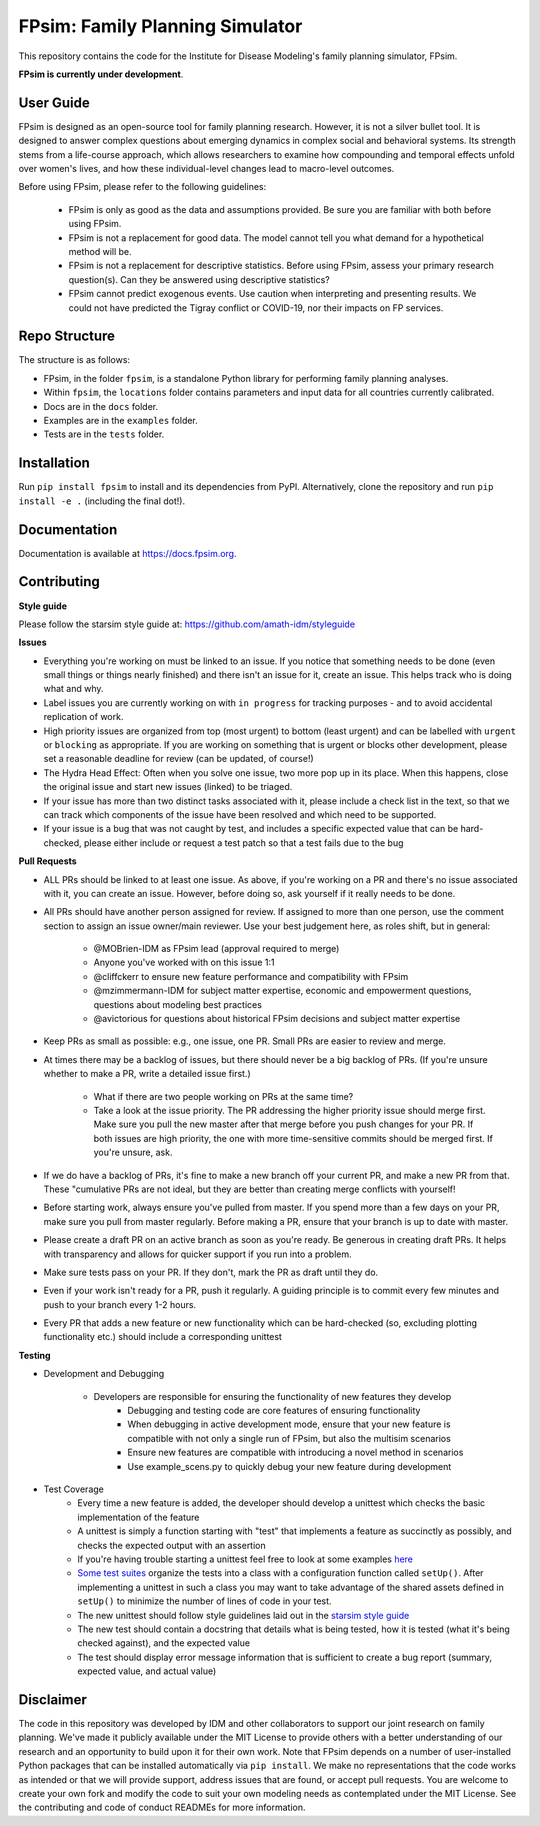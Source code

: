 FPsim: Family Planning Simulator
================================

This repository contains the code for the Institute for Disease Modeling's family planning simulator, FPsim. 

**FPsim is currently under development**.

User Guide
------------
FPsim is designed as an open-source tool for family planning research. 
However, it is not a silver bullet tool. It is designed to answer
complex questions about emerging dynamics in complex social and behavioral systems. Its strength stems from a life-course approach, 
which allows researchers to examine how compounding and temporal effects unfold over women's lives, and how these individual-level changes lead to macro-level outcomes.

Before using FPsim, please refer to the following guidelines:

 * FPsim is only as good as the data and assumptions provided. Be sure you are familiar with both before using FPsim.
 * FPsim is not a replacement for good data. The model cannot tell you what demand for a hypothetical method will be.
 * FPsim is not a replacement for descriptive statistics. Before using FPsim, assess your primary research question(s). Can they be answered using descriptive statistics? 
 * FPsim cannot predict exogenous events. Use caution when interpreting and presenting results. We could not have predicted the Tigray conflict or COVID-19, nor their impacts on FP services.


Repo Structure
--------------

The structure is as follows:

- FPsim, in the folder ``fpsim``, is a standalone Python library for performing family planning analyses.
- Within ``fpsim``, the ``locations`` folder contains parameters and input data for all countries currently calibrated.
- Docs are in the ``docs`` folder.
- Examples are in the ``examples`` folder.
- Tests are in the ``tests`` folder.


Installation
------------

Run ``pip install fpsim`` to install and its dependencies from PyPI. Alternatively, clone the repository and run ``pip install -e .`` (including the final dot!).


Documentation
-------------

Documentation is available at https://docs.fpsim.org.


Contributing
------------

**Style guide**

Please follow the starsim style guide at: https://github.com/amath-idm/styleguide

**Issues**

* Everything you're working on must be linked to an issue. If you notice that something needs to be done (even small things or things nearly finished) and there isn't an issue for it, create an issue. This helps track who is doing what and why.
* Label issues you are currently working on with ``in progress`` for tracking purposes - and to avoid accidental replication of work.
* High priority issues are organized from top (most urgent) to bottom (least urgent) and can be labelled with ``urgent`` or ``blocking`` as appropriate. If you are working on something that is urgent or blocks other development, please set a reasonable deadline for review (can be updated, of course!)
* The Hydra Head Effect: Often when you solve one issue, two more pop up in its place. When this happens, close the original issue and start new issues (linked) to be triaged. 
* If your issue has more than two distinct tasks associated with it, please include a check list in the text, so that we can track which components of the issue have been resolved and which need to be supported. 
* If your issue is a bug that was not caught by test, and includes a specific expected value that can be hard-checked, please either include or request a test patch so that a test fails due to the bug

**Pull Requests**

* ALL PRs should be linked to at least one issue. As above, if you're working on a PR and there's no issue associated with it, you can create an issue. However, before doing so, ask yourself if it really needs to be done. 
* All PRs should have another person assigned for review. If assigned to more than one person, use the comment section to assign an issue owner/main reviewer. Use your best judgement here, as roles shift, but in general: 

   - @MOBrien-IDM as FPsim lead (approval required to merge)
   - Anyone you've worked with on this issue 1:1
   - @cliffckerr to ensure new feature performance and compatibility with FPsim
   - @mzimmermann-IDM for subject matter expertise, economic and empowerment questions, questions about modeling best practices
   - @avictorious for questions about historical FPsim decisions and subject matter expertise

* Keep PRs as small as possible: e.g., one issue, one PR. Small PRs are easier to review and merge. 
* At times there may be a backlog of issues, but there should never be a big backlog of PRs. (If you're unsure whether to make a PR, write a detailed issue first.)

   - What if there are two people working on PRs at the same time?
   - Take a look at the issue priority. The PR addressing the higher priority issue should merge first. Make sure you pull the new master after that merge before you push changes for your PR. If both issues are high priority, the one with more time-sensitive commits should be merged first. If you're unsure, ask. 

* If we do have a backlog of PRs, it's fine to make a new branch off your current PR, and make a new PR from that. These "cumulative PRs are not ideal, but they are better than creating merge conflicts with yourself!
* Before starting work, always ensure you've pulled from master. If you spend more than a few days on your PR, make sure you pull from master regularly. Before making a PR, ensure that your branch is up to date with master.
* Please create a draft PR on an active branch as soon as you're ready. Be generous in creating draft PRs. It helps with transparency and allows for quicker support if you run into a problem.
* Make sure tests pass on your PR. If they don't, mark the PR as draft until they do.
* Even if your work isn't ready for a PR, push it regularly. A guiding principle is to commit every few minutes and push to your branch every 1-2 hours.
* Every PR that adds a new feature or new functionality which can be hard-checked (so, excluding plotting functionality etc.) should include a corresponding unittest

**Testing**

* Development and Debugging

    - Developers are responsible for ensuring the functionality of new features they develop
           - Debugging and testing code are core features of ensuring functionality
           - When debugging in active development mode, ensure that your new feature is compatible with not only a single run of FPsim, but also the multisim scenarios
           - Ensure new features are compatible with introducing a novel method in scenarios
           - Use example_scens.py to quickly debug your new feature during development

* Test Coverage       
    - Every time a new feature is added, the developer should develop a unittest which checks the basic implementation of the feature
    - A unittest is simply a function starting with "test" that implements a feature as succinctly as possibly, and checks the expected output with an assertion
    - If you're having trouble starting a unittest feel free to look at some examples `here <https://github.com/amath-idm/fp_analyses/blob/master/tests/test_scenarios.py>`_
    - `Some test suites <https://github.com/amath-idm/fp_analyses/blob/master/tests/test_states.py>`_ organize the tests into a class with a configuration function called ``setUp()``. After implementing a unittest in such a class you may want to take advantage of the shared assets defined in ``setUp()`` to minimize the number of lines of code in your test.
    - The new unittest should follow style guidelines laid out in the `starsim style guide <https://github.com/amath-idm/styleguide/tree/testing>`_
    - The new test should contain a docstring that details what is being tested, how it is tested (what it's being checked against), and the expected value
    - The test should display error message information that is sufficient to create a bug report (summary, expected value, and actual value)


Disclaimer
----------

The code in this repository was developed by IDM and other collaborators to support our joint research on family planning. We've made it publicly available under the MIT License to provide others with a better understanding of our research and an opportunity to build upon it for their own work. Note that FPsim depends on a number of user-installed Python packages that can be installed automatically via ``pip install``. We make no representations that the code works as intended or that we will provide support, address issues that are found, or accept pull requests. You are welcome to create your own fork and modify the code to suit your own modeling needs as contemplated under the MIT License. See the contributing and code of conduct READMEs for more information.